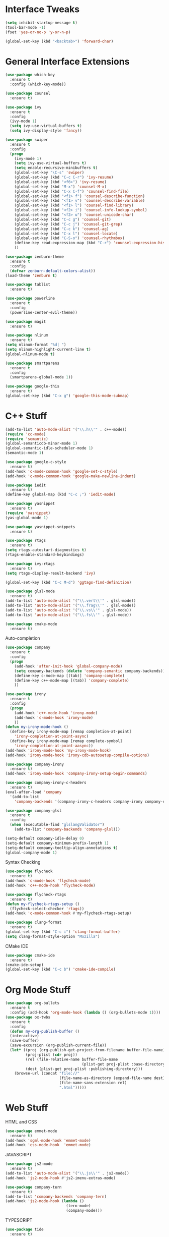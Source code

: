 #+STARTIP: overview
* Interface Tweaks
#+BEGIN_SRC emacs-lisp
  (setq inhibit-startup-message t)
  (tool-bar-mode -1)
  (fset 'yes-or-no-p 'y-or-n-p)

  (global-set-key (kbd "<backtab>") 'forward-char)
#+END_SRC
* General Interface Extensions
#+BEGIN_SRC emacs-lisp
  (use-package which-key
    :ensure t
    :config (which-key-mode))

  (use-package counsel
    :ensure t)

  (use-package ivy
    :ensure t
    :config
    (ivy-mode 1)
    (setq ivy-use-virtual-buffers t)
    (setq ivy-display-style 'fancy))

  (use-package swiper
    :ensure t
    :config
    (progn
      (ivy-mode 1)
      (setq ivy-use-virtual-buffers t)
      (setq enable-recursive-minibuffers t)
      (global-set-key "\C-s" 'swiper)
      (global-set-key (kbd "C-c C-r") 'ivy-resume)
      (global-set-key (kbd "<f6>") 'ivy-resume)
      (global-set-key (kbd "M-x") 'counsel-M-x)
      (global-set-key (kbd "C-x C-f") 'counsel-find-file)
      (global-set-key (kbd "<f1> f") 'counsel-describe-function)
      (global-set-key (kbd "<f1> v") 'counsel-describe-variable)
      (global-set-key (kbd "<f1> l") 'counsel-find-library)
      (global-set-key (kbd "<f2> i") 'counsel-info-lookup-symbol)
      (global-set-key (kbd "<f2> u") 'counsel-unicode-char)
      (global-set-key (kbd "C-c g") 'counsel-git)
      (global-set-key (kbd "C-c j") 'counsel-git-grep)
      (global-set-key (kbd "C-c k") 'counsel-ag)
      (global-set-key (kbd "C-x l") 'counsel-locate)
      (global-set-key (kbd "C-S-o") 'counsel-rhythmbox)
      (define-key read-expression-map (kbd "C-r") 'counsel-expression-history)
      ))

  (use-package zenburn-theme
    :ensure t
    :config
    (defvar zenburn-default-colors-alist))
  (load-theme 'zenburn t)

  (use-package tablist
    :ensure t)

  (use-package powerline
    :ensure t
    :config
    (powerline-center-evil-theme))

  (use-package magit
    :ensure t)

  (use-package nlinum
    :ensure t)
  (setq nlinum-format "%d| ")
  (setq nlinum-highlight-current-line t)
  (global-nlinum-mode t)

  (use-package smartparens
    :ensure t
    :config
    (smartparens-global-mode 1))

  (use-package google-this
    :ensure t)
  (global-set-key (kbd "C-x g") 'google-this-mode-submap)
#+END_SRC
* C++ Stuff
#+BEGIN_SRC emacs-lisp
  (add-to-list 'auto-mode-alist '("\\.h\\'" . c++-mode))
  (require 'cc-mode)
  (require 'semantic)
  (global-semanticdb-minor-mode 1)
  (global-semantic-idle-scheduler-mode 1)
  (semantic-mode 1)

  (use-package google-c-style
    :ensure t)
  (add-hook 'c-mode-common-hook 'google-set-c-style)
  (add-hook 'c-mode-common-hook 'google-make-newline-indent)

  (use-package iedit
    :ensure t)
  (define-key global-map (kbd "C-c ;") 'iedit-mode)

  (use-package yasnippet
    :ensure t)
  (require 'yasnippet)
  (yas-global-mode 1)

  (use-package yasnippet-snippets
    :ensure t)

  (use-package rtags
    :ensure t)
  (setq rtags-autostart-diagnostics t)
  (rtags-enable-standard-keybindings)

  (use-package ivy-rtags
    :ensure t)
  (setq rtags-display-result-backend 'ivy)

  (global-set-key (kbd "C-c M-d") 'ggtags-find-definition)

  (use-package glsl-mode
    :ensure t)
  (add-to-list 'auto-mode-alist '("\\.vert\\'" . glsl-mode))
  (add-to-list 'auto-mode-alist '("\\.frag\\'" . glsl-mode))
  (add-to-list 'auto-mode-alist '("\\.vs\\'" . glsl-mode))
  (add-to-list 'auto-mode-alist '("\\.fs\\'" . glsl-mode))

  (use-package cmake-mode
    :ensure t)
#+END_SRC

Auto-completion
#+BEGIN_SRC emacs-lisp
  (use-package company
    :ensure t
    :config
    (progn
      (add-hook 'after-init-hook 'global-company-mode)
      (setq company-backends (delete 'company-semantic company-backends))
      (define-key c-mode-map [(tab)] 'company-complete)
      (define-key c++-mode-map [(tab)] 'company-complete)
      ))

  (use-package irony
    :ensure t
    :config
    (progn
      (add-hook 'c++-mode-hook 'irony-mode)
      (add-hook 'c-mode-hook 'irony-mode)
      ))
  (defun my-irony-mode-hook ()
    (define-key irony-mode-map [remap completion-at-point]
      'irony-completion-at-point-async)
    (define-key irony-mode-map [remap complete-symbol]
      'irony-completion-at-point-aasync))
  (add-hook 'irony-mode-hook 'my-irony-mode-hook)
  (add-hook 'irony-mode-hook 'irony-cdb-autosetup-compile-options)

  (use-package company-irony
    :ensure t)
  (add-hook 'irony-mode-hook 'company-irony-setup-begin-commands)

  (use-package company-irony-c-headers
    :ensure t)
  (eval-after-load 'company
    '(add-to-list
      'company-backends '(company-irony-c-headers company-irony company-clang)))

  (use-package company-glsl
    :ensure t
    :config
    (when (executable-find "glslangValidator")
      (add-to-list 'company-backends 'company-glsl)))

  (setq-default company-idle-delay 0)
  (setq-default company-minimum-prefix-length 1)
  (setq-default company-tooltip-align-annotations t)
  (global-company-mode 1)

#+END_SRC

Syntax Checking
#+BEGIN_SRC emacs-lisp
  (use-package flycheck
    :ensure t)
  (add-hook 'c-mode-hook 'flycheck-mode)
  (add-hook 'c++-mode-hook 'flycheck-mode)

  (use-package flycheck-rtags
    :ensure t)
  (defun my-flycheck-rtags-setup ()
    (flycheck-select-checker 'rtags))
  (add-hook 'c-mode-common-hook #'my-flycheck-rtags-setup)

  (use-package clang-format
    :ensure t)
  (global-set-key (kbd "C-c i") 'clang-format-buffer)
  (setq clang-format-style-option "Mozilla")
#+END_SRC

CMake IDE
#+BEGIN_SRC emacs-lisp
  (use-package cmake-ide
    :ensure t)
  (cmake-ide-setup)
  (global-set-key (kbd "C-c b") 'cmake-ide-compile)
#+END_SRC
* Org Mode Stuff
#+BEGIN_SRC emacs-lisp
  (use-package org-bullets
    :ensure t
    :config (add-hook 'org-mode-hook (lambda () (org-bullets-mode 1))))
  (use-package ox-twbs
    :ensure t
    :config
    (defun my-org-publish-buffer ()
    (interactive)
    (save-buffer)
    (save-excursion (org-publish-current-file))
    (let* ((proj (org-publish-get-project-from-filename buffer-file-name))
           (proj-plist (cdr proj))
           (rel (file-relative-name buffer-file-name
                                    (plist-get proj-plist :base-directory)))
           (dest (plist-get proj-plist :publishing-directory)))
      (browse-url (concat "file://"
                          (file-name-as-directory (expand-file-name dest))
                          (file-name-sans-extension rel)
                          ".html")))))

#+END_SRC
* Web Stuff
HTML and CSS
#+BEGIN_SRC emacs-lisp
  (use-package emmet-mode
    :ensure t)
  (add-hook 'sgml-mode-hook 'emmet-mode)
  (add-hook 'css-mode-hook  'emmet-mode)
#+END_SRC

JAVASCRIPT
#+BEGIN_SRC emacs-lisp
  (use-package js2-mode
    :ensure t)
  (add-to-list 'auto-mode-alist '("\\.js\\'" . js2-mode))
  (add-hook 'js2-mode-hook #'js2-imenu-extras-mode)

  (use-package company-tern
    :ensure t)
  (add-to-list 'company-backends 'company-tern)
  (add-hook 'js2-mode-hook (lambda ()
                             (tern-mode)
                             (company-mode)))
#+END_SRC

TYPESCRIPT
#+BEGIN_SRC emacs-lisp
  (use-package tide
    :ensure t)
  (defun setup-tide-mode ()
    (interactive)
    (tide-setup)
    (flycheck-mode 1)
    (setq flycheck-check-syntax-automatically '(save-mode-enabled))
    (eldoc-mode +1)
    (tide-hl-identifier-mode 1)
    (company-mode 1))
  (add-hook 'before-save-hook 'tide-format-before-save)
  (add-hook 'typescript-mode-hook #'setup-tide-mode)

#+END_SRC
* Rust Stuff
#+BEGIN_SRC emacs-lisp
  (use-package rust-mode
    :ensure t
    :config
    (setq rust-format-on-save t))

  (use-package racer
    :ensure t)

  (use-package flymake-easy
    :ensure t)
  (use-package flymake-rust
    :ensure t)
#+END_SRC
* Evil Mode
Evil Mode
#+BEGIN_SRC emacs-lisp
  (use-package evil
    :ensure t
    :config
  (evil-mode 1))

  (use-package evil-tutor
    :ensure t)
#+END_SRC
